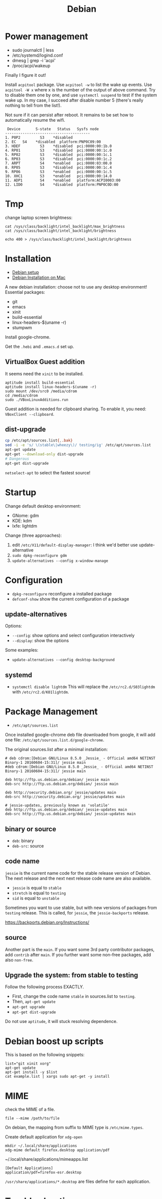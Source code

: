 #+TITLE: Debian

* Power management
- sudo journalctl | less
- /etc/systemd/logind.conf
- dmesg | grep -i 'acpi'
- /proc/acpi/wakeup

Finally I figure it out!

Install =acpitool= package.
Use =acpitool -w= to list the wake up events.
Use =acpitool -W x= where x is the number of the output of above command.
Try to disable them one by one, and use =systemctl suspend= to test if the system wake up.
In my case, I succeed after disable number 5 (there's really nothing to tell from the list!).

Not sure if it can persist after reboot.
It remains to be set how to automatically resume the wifi.

#+BEGIN_EXAMPLE
   Device       S-state   Status   Sysfs node
  ---------------------------------------
  1. P0P2         S3    *disabled
  2. EC   S4    *disabled  platform:PNP0C09:00
  3. HDEF         S3    *disabled  pci:0000:00:1b.0
  4. RP01         S3    *disabled  pci:0000:00:1c.0
  5. RP02         S3    *disabled  pci:0000:00:1c.1
  6. RP03         S3    *disabled  pci:0000:00:1c.2
  7. ARPT         S4    *enabled   pci:0000:03:00.0
  8. RP05         S3    *disabled  pci:0000:00:1c.4
  9. RP06         S3    *enabled   pci:0000:00:1c.5
  10. XHC1        S3    *enabled   pci:0000:00:14.0
  11. ADP1        S4    *enabled   platform:ACPI0003:00
  12. LID0        S4    *disabled  platform:PNP0C0D:00
#+END_EXAMPLE

* Tmp
change laptop screen brightness:
#+BEGIN_EXAMPLE
cat /sys/class/backlight/intel_backlight/max_brightness
cat /sys/class/backlight/intel_backlight/brightness

echo 400 > /sys/class/backlight/intel_backlight/brightness
#+END_EXAMPLE

* Installation

- [[file:debian-setup.org][Debian setup]]
- [[file:debian-install.org][Debian Installation on Mac]]

A new debian installation: choose not to use any desktop environment!
Essential packages:
- git
- emacs
- xinit
- build-essential
- linux-headers-$(uname -r)
- stumpwm

Install google-chrome.

Get the =.hebi= and =.emacs.d= set up.


** VirtualBox Guest addition

It seems need the =xinit= to be installed.

#+BEGIN_EXAMPLE
aptitude install build-essential
aptitude install linux-headers-$(uname -r)
sudo mount /dev/src0 /media/cdrom
cd /media/cdrom
sudo ./VBoxLinuxAdditions.run
#+END_EXAMPLE

Guest addition is needed for clipboard sharing.
To enable it, you need: =VBoxClient --clipboard=.

** dist-upgrade
#+BEGIN_SRC sh
cp /etc/apt/sources.list{,.bak}
sed -i -e 's/ \(stable\|wheezy\)/ testing/ig' /etc/apt/sources.list
apt-get update
apt-get --download-only dist-upgrade
# Dangerous
apt-get dist-upgrade
#+END_SRC

=netselect-apt= to select the fastest source!

* Startup

Change default desktop environment:
- GNome: gdm
- KDE: kdm
- lxfe: lightdm

Change (three approaches):
1. edit =/etc/X11/default-display-manager=: I think we'd better use update-alternative
2. =sudo dpkg-reconfigure gdm=
3. =update-alternatives --config x-window-manage=

* Configuration
- =dpkg-reconfigure= reconfigure a installed package
- =defconf-show= show the current configuration of a package

** update-alternatives
Options:
- =--config=: show options and select configuration interactively
- =--display=: show the options

Some examples:
- =update-alternatives --config desktop-background=

** systemd
- =systemctl disable lightdm=
  This will replace the =/etc/rc2.d/S03lightdm= with =/etc/rc2.d/K01lightdm=.

* Package Management
- =/etc/apt/sources.list=

Once installed google-chrome deb file downloaded from google,
it will add one file: =/etc/apt/sources.list.d/google-chrome=.

The original sources.list after a minimal installation:
#+BEGIN_EXAMPLE
# deb cdrom:[Debian GNU/Linux 8.5.0 _Jessie_ - Official amd64 NETINST Binary-1 20160604-15:31]/ jessie main
#deb cdrom:[Debian GNU/Linux 8.5.0 _Jessie_ - Official amd64 NETINST Binary-1 20160604-15:31]/ jessie main

deb http://ftp.us.debian.org/debian/ jessie main
deb-src http://ftp.us.debian.org/debian/ jessie main

deb http://security.debian.org/ jessie/updates main
deb-src http://security.debian.org/ jessie/updates main

# jessie-updates, previously known as 'volatile'
deb http://ftp.us.debian.org/debian/ jessie-updates main
deb-src http://ftp.us.debian.org/debian/ jessie-updates main
#+END_EXAMPLE

** binary or source
- =deb=: binary
- =deb-src=: source
** code name
=jessie= is the current name code for the stable release version of Debian.
The next release and the next next release code name are also available.

- =jessie= is equal to =stable=
- =stretch= is equal to =testing=
- =sid= is equal to =unstable=

Sometimes you want to use stable, but with new versions of packages from =testing= release.
This is called, for =jessie=, the =jessie-backports= release.

https://backports.debian.org/Instructions/

** source

Another part is the =main=.
If you want some 3rd party contributor packages, add =contrib= after =main=.
If you further want some non-free packages, add also =non-free=.

** Upgrade the system: from stable to testing
Follow the following process EXACTLY.
- First, change the code name =stable= in sources.list to =testing=.
- Then, =apt-get update=
- =apt-get upgrade=
- =apt-get dist-upgrade=

Do not use =aptitude=, it will stuck resolving dependence.

* Debian boost up scripts

This is based on the following snippets:
#+BEGIN_EXAMPLE
list="git xinit xorg"
apt-get update
apt-get install -y $list
cat example.list | xargs sudo apt-get -y install
#+END_EXAMPLE



* MIME
check the MIME of a file.
#+BEGIN_EXAMPLE
file --mime /path/to/file
#+END_EXAMPLE

On debian, the mapping from suffix to MIME type is =/etc/mime.types=.

Create default application for =xdg-open=
#+BEGIN_EXAMPLE
mkdir ~/.local/share/applications
xdg-mime default firefox.desktop application/pdf
#+END_EXAMPLE

~/.local/share/applications/mimeapps.list
#+BEGIN_EXAMPLE
[Default Applications]
application/pdf=firefox-esr.desktop
#+END_EXAMPLE

=/usr/share/applications/*.desktop= are files define for each application.

* Trouble shooting
When shutting down, systemd is hindered by a message for a long time: "a stop job is running ..."

THIS IS STILL OPEN! NO SOLUTION.
The symptoms:
If I power of immediately after boot up (before network interface is up), no problem.
If I wait for some time and the interface is up, even if I ifdown it, the problem still exists.

https://www.reddit.com/r/archlinux/comments/4bawf7/a_stop_job_is_running_for_session_c2_of_user/

You can add your own rules to a service file like this:

#+BEGIN_EXAMPLE
sudo systemctl edit systemd-timesyncd.service
#+END_EXAMPLE

and then pasting this here into the editor that comes up:

#+BEGIN_EXAMPLE
[Service]
TimeoutStopSec=1s
#+END_EXAMPLE

It saves a "systemd-timesyncd.service.d/override.conf" file in /etc, does not touch the original files.

After editing, you can check on what systemd sees by doing:

#+BEGIN_EXAMPLE
systemctl cat systemd-timesyncd.service
systemctl show systemd-timesyncd.service
#+END_EXAMPLE

** a stop job is running for make remote cups printers available locally

#+BEGIN_EXAMPLE
systemctl status cups-browsed.service
systemctl disable cups-browsed.service
#+END_EXAMPLE



* Man pages
systemd:
- =systemd-system.conf=
- =systemd.service=

Networking:
- =interfaces=

* Wireless

** wireless driver for mac
*** Debian Installation on mac:

1. Use DVD because it has =dkms= package, used for Broadcam wireless chipset.
2. Clean install Mac OS
3. Reboot, Cmd-R to boot into recover, partition two more partitions for debian and swap.
4. Use unetbootin to create Debian USB stick
5. Install Debian normally, but use the pre-defined partition! Use ext-4 and mount at =/=


*** wireless
- https://wiki.debian.org/MacBook/Wireless
- https://wiki.debian.org/wl
#+BEGIN_EXAMPLE
iwconfig
#+END_EXAMPLE

if the wlan card shows up, it is good, otherwise:

#+BEGIN_EXAMPLE
update-pciids # if necessary; run as root, to update PCI database
lspci | grep -E "Atheros|Broadcom" # Finds card
#+END_EXAMPLE

Note: for 4360, there're actually two chipsets: =14E4:4360= and =14E4:43A0=, the first one does not have a driver, the second one can use =wl= (broadcom-sta-dkms).
To see which one (http://unix.stackexchange.com/questions/175810/how-to-install-broadcom-bcm4360-on-debian-on-macbook-pro):
#+BEGIN_EXAMPLE
lspci -vnn | grep -i net
#+END_EXAMPLE


My macbook shows BCM4360, I installed from outside:
#+BEGIN_EXAMPLE
b43-fwcutter
dkms
broadcom-sta-dkms
#+END_EXAMPLE

Install from USB stick needs:
1. mount
2. =apt-cdrom -m -d /path/to/mount add=
   make sure the mount actually mounted, and the entries in =/etc/apt/sources.list= correct.
   When installing, it is still needed to mount to =/media/cdrom=.

After making the wireless working, put in the sources.list:
#+BEGIN_EXAMPLE
deb http://ftp.us.debian.org/debian jessie main
deb-src http://ftp.us.debian.org/debian jessie main
#+END_EXAMPLE

Then run
#+BEGIN_EXAMPLE
modprobe -r b44 b43 b43legacy ssb brcmsmac bcma
modprobe wl
#+END_EXAMPLE

Then, config wifi:
make sure the =iwconfig= shows the card information (something with wlan0 xxx).

At this point, just use =wicd= (available on DVD-2) and you will be fine.
The following "manual interface" way is OK for IASTATE wifi because it does not require password, but for a WPA encrypted one, it does not work.
In this case, =wpa_supplicant= is needed, but I didn't make it work.
In a word, just use =wicd=.
=wicd= is a daemon, install and start, make sure you only have =lo= loopback entry in =/etc/network/interfaces=.

#+BEGIN_EXAMPLE
apt-get install wicd
systemctl restart wicd
#+END_EXAMPLE

#+BEGIN_EXAMPLE
ip a
iwconfig
ip link set wlan0 up
# scan wifi
iwlist scan
#+END_EXAMPLE

Add to =/etc/network/interfaces=: (see also =man interfaces=, =man wireless=)
#+BEGIN_EXAMPLE
# my wifi device
auto wlan0
iface wlan0 inet dhcp
        wireless-essid [ESSID] (IASTATE)
        wireless-mode [MODE] (Master)
#+END_EXAMPLE

finally, =ifup= and =ifdown= toggle the wifi.
The =auto wlan0= in the config file will start it after boot.

But =auto wlan0= will make the boot very slow, so use =allow-hotplug wlan0= instead. This will result in a fast boot, while also give you internet.
But, after suspension, the network is dead unless =ifdown wlan0 && ifup wlan0=.



Optionally, =NetworkManager= service can also be used. The package is =network-manager=, the front end is =network-manager-gnome=, but I didn't find a way to invoke it.


*** Resume wireless after suspend

http://askubuntu.com/questions/761180/wifi-doesnt-work-after-suspend-after-16-04-upgrade

Originally the wifi does not work after suspension.
I need to do
#+BEGIN_EXAMPLE
ifdown wlan0
ifup wlan0
#+END_EXAMPLE

TODO Now I think this automatic approach might work:

=/etc/systemd/system/wifi-resume.service=
#+BEGIN_EXAMPLE
#/etc/systemd/system/wifi-resume.service
#sudo systemctl enable wifi-resume.service
[Unit]
Description=Restart networkmanager at resume
After=suspend.target
After=hibernate.target
After=hybrid-sleep.target

[Service]
Type=oneshot
ExecStart=/bin/systemctl restart network-manager.service

[Install]
WantedBy=suspend.target
WantedBy=hibernate.target
WantedBy=hybrid-sleep.target
#+END_EXAMPLE


